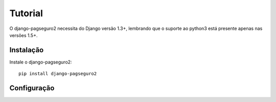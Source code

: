 Tutorial
============

O django-pagseguro2 necessita do Django versão 1.3+,
lembrando que o suporte ao python3 está presente apenas nas versões 1.5+. 

============
Instalação
============

Instale o django-pagseguro2::

    pip install django-pagseguro2

=============
Configuração
=============
